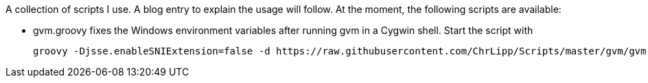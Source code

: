 A collection of scripts I use. A blog entry to explain the usage will follow.
At the moment, the following scripts are available:

- gvm.groovy fixes the Windows environment variables after running gvm in a Cygwin shell. Start the script with

    groovy -Djsse.enableSNIExtension=false -d https://raw.githubusercontent.com/ChrLipp/Scripts/master/gvm/gvm.groovy

